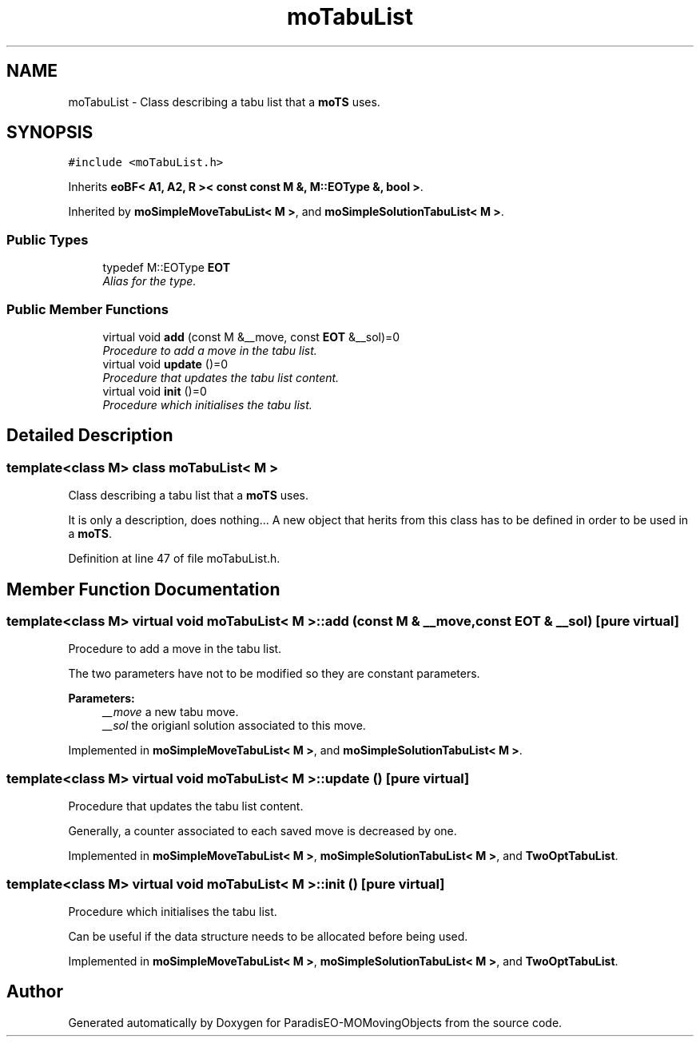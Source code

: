 .TH "moTabuList" 3 "8 Oct 2007" "Version 1.0" "ParadisEO-MOMovingObjects" \" -*- nroff -*-
.ad l
.nh
.SH NAME
moTabuList \- Class describing a tabu list that a \fBmoTS\fP uses.  

.PP
.SH SYNOPSIS
.br
.PP
\fC#include <moTabuList.h>\fP
.PP
Inherits \fBeoBF< A1, A2, R >< const const M &, M::EOType &, bool >\fP.
.PP
Inherited by \fBmoSimpleMoveTabuList< M >\fP, and \fBmoSimpleSolutionTabuList< M >\fP.
.PP
.SS "Public Types"

.in +1c
.ti -1c
.RI "typedef M::EOType \fBEOT\fP"
.br
.RI "\fIAlias for the type. \fP"
.in -1c
.SS "Public Member Functions"

.in +1c
.ti -1c
.RI "virtual void \fBadd\fP (const M &__move, const \fBEOT\fP &__sol)=0"
.br
.RI "\fIProcedure to add a move in the tabu list. \fP"
.ti -1c
.RI "virtual void \fBupdate\fP ()=0"
.br
.RI "\fIProcedure that updates the tabu list content. \fP"
.ti -1c
.RI "virtual void \fBinit\fP ()=0"
.br
.RI "\fIProcedure which initialises the tabu list. \fP"
.in -1c
.SH "Detailed Description"
.PP 

.SS "template<class M> class moTabuList< M >"
Class describing a tabu list that a \fBmoTS\fP uses. 

It is only a description, does nothing... A new object that herits from this class has to be defined in order to be used in a \fBmoTS\fP. 
.PP
Definition at line 47 of file moTabuList.h.
.SH "Member Function Documentation"
.PP 
.SS "template<class M> virtual void \fBmoTabuList\fP< M >::add (const M & __move, const \fBEOT\fP & __sol)\fC [pure virtual]\fP"
.PP
Procedure to add a move in the tabu list. 
.PP
The two parameters have not to be modified so they are constant parameters.
.PP
\fBParameters:\fP
.RS 4
\fI__move\fP a new tabu move. 
.br
\fI__sol\fP the origianl solution associated to this move. 
.RE
.PP

.PP
Implemented in \fBmoSimpleMoveTabuList< M >\fP, and \fBmoSimpleSolutionTabuList< M >\fP.
.SS "template<class M> virtual void \fBmoTabuList\fP< M >::update ()\fC [pure virtual]\fP"
.PP
Procedure that updates the tabu list content. 
.PP
Generally, a counter associated to each saved move is decreased by one. 
.PP
Implemented in \fBmoSimpleMoveTabuList< M >\fP, \fBmoSimpleSolutionTabuList< M >\fP, and \fBTwoOptTabuList\fP.
.SS "template<class M> virtual void \fBmoTabuList\fP< M >::init ()\fC [pure virtual]\fP"
.PP
Procedure which initialises the tabu list. 
.PP
Can be useful if the data structure needs to be allocated before being used. 
.PP
Implemented in \fBmoSimpleMoveTabuList< M >\fP, \fBmoSimpleSolutionTabuList< M >\fP, and \fBTwoOptTabuList\fP.

.SH "Author"
.PP 
Generated automatically by Doxygen for ParadisEO-MOMovingObjects from the source code.
